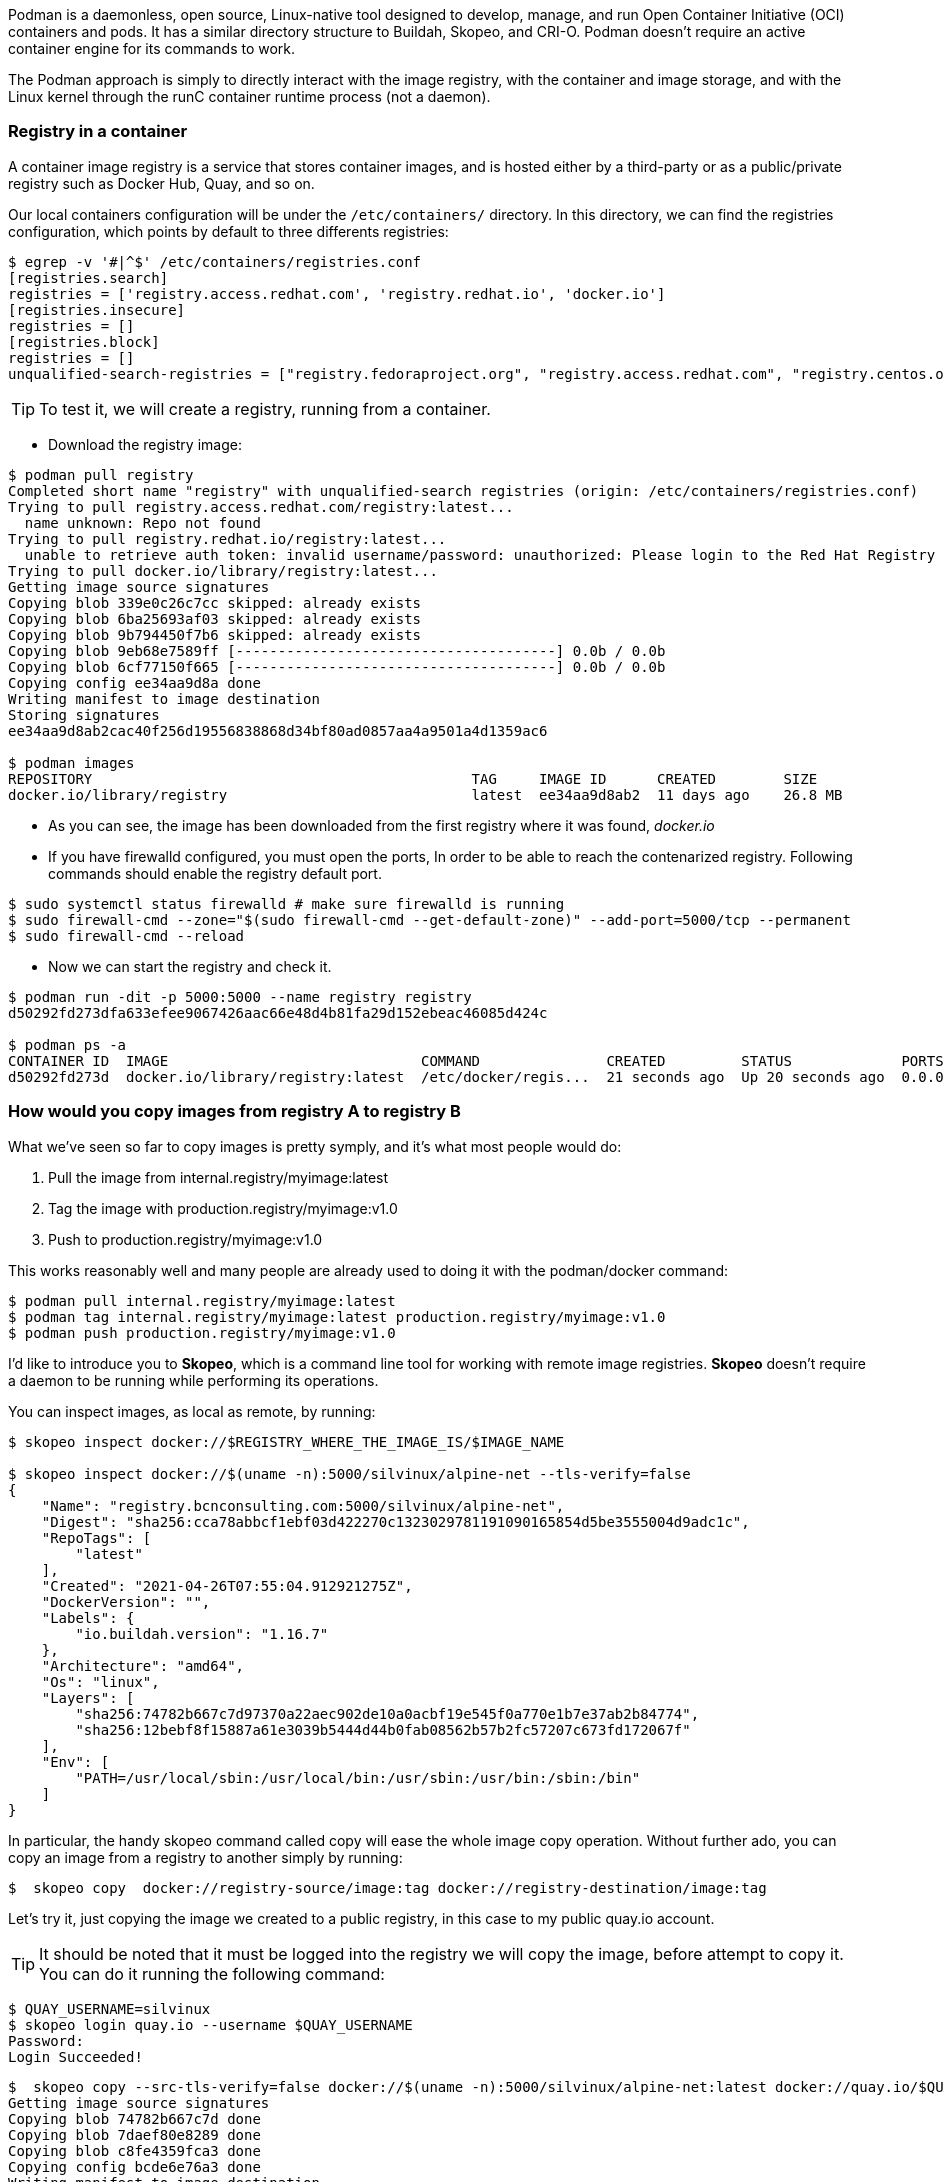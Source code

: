 
Podman is a daemonless, open source, Linux-native tool designed to develop, manage, and run Open Container Initiative (OCI) containers and pods. It has a similar directory structure to Buildah, Skopeo, and CRI-O. Podman doesn’t require an active container engine for its commands to work.

The Podman approach is simply to directly interact with the image registry, with the container and image storage, and with the Linux kernel through the runC container runtime process (not a daemon).


=== Registry in a container

A container image registry is a service that stores container images, and is hosted either by a third-party or as a public/private registry such as Docker Hub, Quay, and so on.

Our local containers configuration will be under the `/etc/containers/` directory. In this directory, we can find the registries configuration, which points by default to three differents registries:

```bash
$ egrep -v '#|^$' /etc/containers/registries.conf 
[registries.search]
registries = ['registry.access.redhat.com', 'registry.redhat.io', 'docker.io']
[registries.insecure]
registries = []
[registries.block]
registries = []
unqualified-search-registries = ["registry.fedoraproject.org", "registry.access.redhat.com", "registry.centos.org", "docker.io"]
```
TIP: To test it, we will create a registry, running from a container. 

* Download the registry image:

```bash
$ podman pull registry
Completed short name "registry" with unqualified-search registries (origin: /etc/containers/registries.conf)
Trying to pull registry.access.redhat.com/registry:latest...
  name unknown: Repo not found
Trying to pull registry.redhat.io/registry:latest...
  unable to retrieve auth token: invalid username/password: unauthorized: Please login to the Red Hat Registry using your Customer Portal credentials. Further instructions can be found here: https://access.redhat.com/RegistryAuthentication
Trying to pull docker.io/library/registry:latest...
Getting image source signatures
Copying blob 339e0c26c7cc skipped: already exists  
Copying blob 6ba25693af03 skipped: already exists  
Copying blob 9b794450f7b6 skipped: already exists  
Copying blob 9eb68e7589ff [--------------------------------------] 0.0b / 0.0b
Copying blob 6cf77150f665 [--------------------------------------] 0.0b / 0.0b
Copying config ee34aa9d8a done  
Writing manifest to image destination
Storing signatures
ee34aa9d8ab2cac40f256d19556838868d34bf80ad0857aa4a9501a4d1359ac6

$ podman images
REPOSITORY                                             TAG     IMAGE ID      CREATED        SIZE
docker.io/library/registry                             latest  ee34aa9d8ab2  11 days ago    26.8 MB
```
* As you can see, the image has been downloaded from the first registry where it was found, __docker.io__

* If you have firewalld configured, you must open the ports, In order to be able to reach the contenarized registry.  Following commands should enable the registry default port.

```bash
$ sudo systemctl status firewalld # make sure firewalld is running
$ sudo firewall-cmd --zone="$(sudo firewall-cmd --get-default-zone)" --add-port=5000/tcp --permanent
$ sudo firewall-cmd --reload
```

* Now we can start the registry and check it.
```bash
$ podman run -dit -p 5000:5000 --name registry registry
d50292fd273dfa633efee9067426aac66e48d4b81fa29d152ebeac46085d424c

$ podman ps -a
CONTAINER ID  IMAGE                              COMMAND               CREATED         STATUS             PORTS                   NAMES
d50292fd273d  docker.io/library/registry:latest  /etc/docker/regis...  21 seconds ago  Up 20 seconds ago  0.0.0.0:5000->5000/tcp  registry

```
=== How would you copy images from registry A to registry B

What we've seen so far to copy images is pretty symply, and it’s what most people would do:

1. Pull the image from internal.registry/myimage:latest 
2. Tag the image with production.registry/myimage:v1.0 
3. Push to production.registry/myimage:v1.0

This works reasonably well and many people are already used to doing it with the podman/docker command:

```bash
$ podman pull internal.registry/myimage:latest
$ podman tag internal.registry/myimage:latest production.registry/myimage:v1.0
$ podman push production.registry/myimage:v1.0
```

I'd like to introduce you to *Skopeo*, which is a command line tool for working with remote image registries. *Skopeo* doesn’t require a daemon to be running while performing its operations. 

You can inspect images, as local as remote, by running:

```bash
$ skopeo inspect docker://$REGISTRY_WHERE_THE_IMAGE_IS/$IMAGE_NAME

$ skopeo inspect docker://$(uname -n):5000/silvinux/alpine-net --tls-verify=false
{
    "Name": "registry.bcnconsulting.com:5000/silvinux/alpine-net",
    "Digest": "sha256:cca78abbcf1ebf03d422270c1323029781191090165854d5be3555004d9adc1c",
    "RepoTags": [
        "latest"
    ],
    "Created": "2021-04-26T07:55:04.912921275Z",
    "DockerVersion": "",
    "Labels": {
        "io.buildah.version": "1.16.7"
    },
    "Architecture": "amd64",
    "Os": "linux",
    "Layers": [
        "sha256:74782b667c7d97370a22aec902de10a0acbf19e545f0a770e1b7e37ab2b84774",
        "sha256:12bebf8f15887a61e3039b5444d44b0fab08562b57b2fc57207c673fd172067f"
    ],
    "Env": [
        "PATH=/usr/local/sbin:/usr/local/bin:/usr/sbin:/usr/bin:/sbin:/bin"
    ]
}
```

In particular, the handy skopeo command called copy will ease the whole image copy operation. Without further ado, you can copy an image from a registry to another simply by running:

```bash
$  skopeo copy  docker://registry-source/image:tag docker://registry-destination/image:tag
```

Let's try it, just copying the image we created to a public registry, in this case to my public quay.io account.

TIP: It should be noted that it must be logged into the registry we will copy the image, before attempt to copy it. You can do it running the following command:

```bash
$ QUAY_USERNAME=silvinux
$ skopeo login quay.io --username $QUAY_USERNAME
Password:
Login Succeeded!
```

```bash
$  skopeo copy --src-tls-verify=false docker://$(uname -n):5000/silvinux/alpine-net:latest docker://quay.io/$QUAY_USERNAME/alpine-net:latest
Getting image source signatures
Copying blob 74782b667c7d done  
Copying blob 7daef80e8289 done  
Copying blob c8fe4359fca3 done  
Copying config bcde6e76a3 done  
Writing manifest to image destination
Copying config bcde6e76a3 [--------------------------------------] 0.0b / 2.0KiB
Writing manifest to image destination
Storing signatures
```

Now we can inspect our image in the external registry, the one we've sent to quay.io, running the following.

```bash
$ skopeo inspect docker://quay.io/silvinux/alpine-net:latest 
{
    "Name": "quay.io/silvinux/alpine-net",
    "Tag": "latest",
    "Digest": "sha256:450aefc24aaa77410854a406eb903963bf59f77ef14366c82a4cd4b9409ffd39",
    "RepoTags": [
        "latest"
    ],
    "Created": "2021-04-23T16:32:59.058654816Z",
    "DockerVersion": "",
    "Labels": {
        "io.buildah.version": "1.18.0"
    },
    "Architecture": "amd64",
    "Os": "linux",
    "Layers": [
        "sha256:74782b667c7d97370a22aec902de10a0acbf19e545f0a770e1b7e37ab2b84774",
        "sha256:a3ed95caeb02ffe68cdd9fd84406680ae93d633cb16422d00e8a7c22955b46d4",
        "sha256:a3ed95caeb02ffe68cdd9fd84406680ae93d633cb16422d00e8a7c22955b46d4",
        "sha256:5f84874a4e0d2776d3516fa03b2141d1ac20a7c950930ab6041f136003e0bf0e",
        "sha256:3fd96518a28765662bd1acf56b90cb2307d1558d4db7f0d8dcf9b9bcdabe8cf8",
        "sha256:a3ed95caeb02ffe68cdd9fd84406680ae93d633cb16422d00e8a7c22955b46d4",
        "sha256:a3ed95caeb02ffe68cdd9fd84406680ae93d633cb16422d00e8a7c22955b46d4",
        "sha256:a3ed95caeb02ffe68cdd9fd84406680ae93d633cb16422d00e8a7c22955b46d4"
    ],
    "Env": [
        "PATH=/usr/local/sbin:/usr/local/bin:/usr/sbin:/usr/bin:/sbin:/bin"
    ]
}
```

